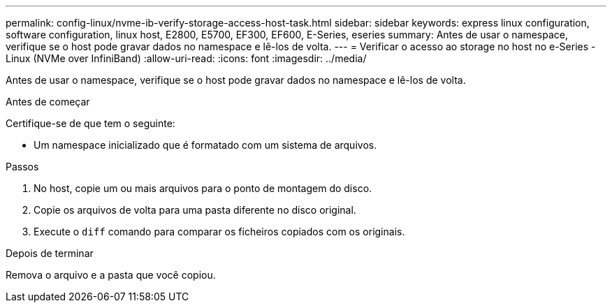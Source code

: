 ---
permalink: config-linux/nvme-ib-verify-storage-access-host-task.html 
sidebar: sidebar 
keywords: express linux configuration, software configuration, linux host, E2800, E5700, EF300, EF600, E-Series, eseries 
summary: Antes de usar o namespace, verifique se o host pode gravar dados no namespace e lê-los de volta. 
---
= Verificar o acesso ao storage no host no e-Series - Linux (NVMe over InfiniBand)
:allow-uri-read: 
:icons: font
:imagesdir: ../media/


[role="lead"]
Antes de usar o namespace, verifique se o host pode gravar dados no namespace e lê-los de volta.

.Antes de começar
Certifique-se de que tem o seguinte:

* Um namespace inicializado que é formatado com um sistema de arquivos.


.Passos
. No host, copie um ou mais arquivos para o ponto de montagem do disco.
. Copie os arquivos de volta para uma pasta diferente no disco original.
. Execute o `diff` comando para comparar os ficheiros copiados com os originais.


.Depois de terminar
Remova o arquivo e a pasta que você copiou.
